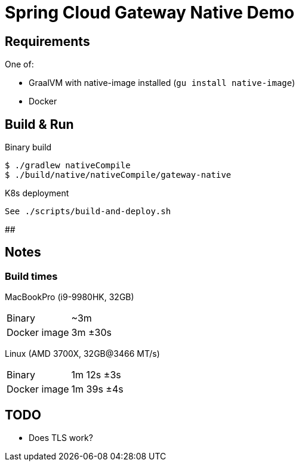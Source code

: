 = Spring Cloud Gateway Native Demo

== Requirements

One of:

* GraalVM with native-image installed (`gu install native-image`)
* Docker

== Build & Run

.Binary build
 $ ./gradlew nativeCompile
 $ ./build/native/nativeCompile/gateway-native

.K8s deployment
 See ./scripts/build-and-deploy.sh

##
// == Test

// To be done when native compilation works

== Notes

=== Build times

// sysctl -a | grep brand
MacBookPro (i9-9980HK, 32GB)

[horizontal]
Binary:: ~3m
Docker image:: 3m ±30s

Linux (AMD 3700X, 32GB@3466 MT/s)

[horizontal]
// 10 samples
Binary:: 1m 12s ±3s
// 16 samples
Docker image:: 1m 39s ±4s 

== TODO

* Does TLS work?

